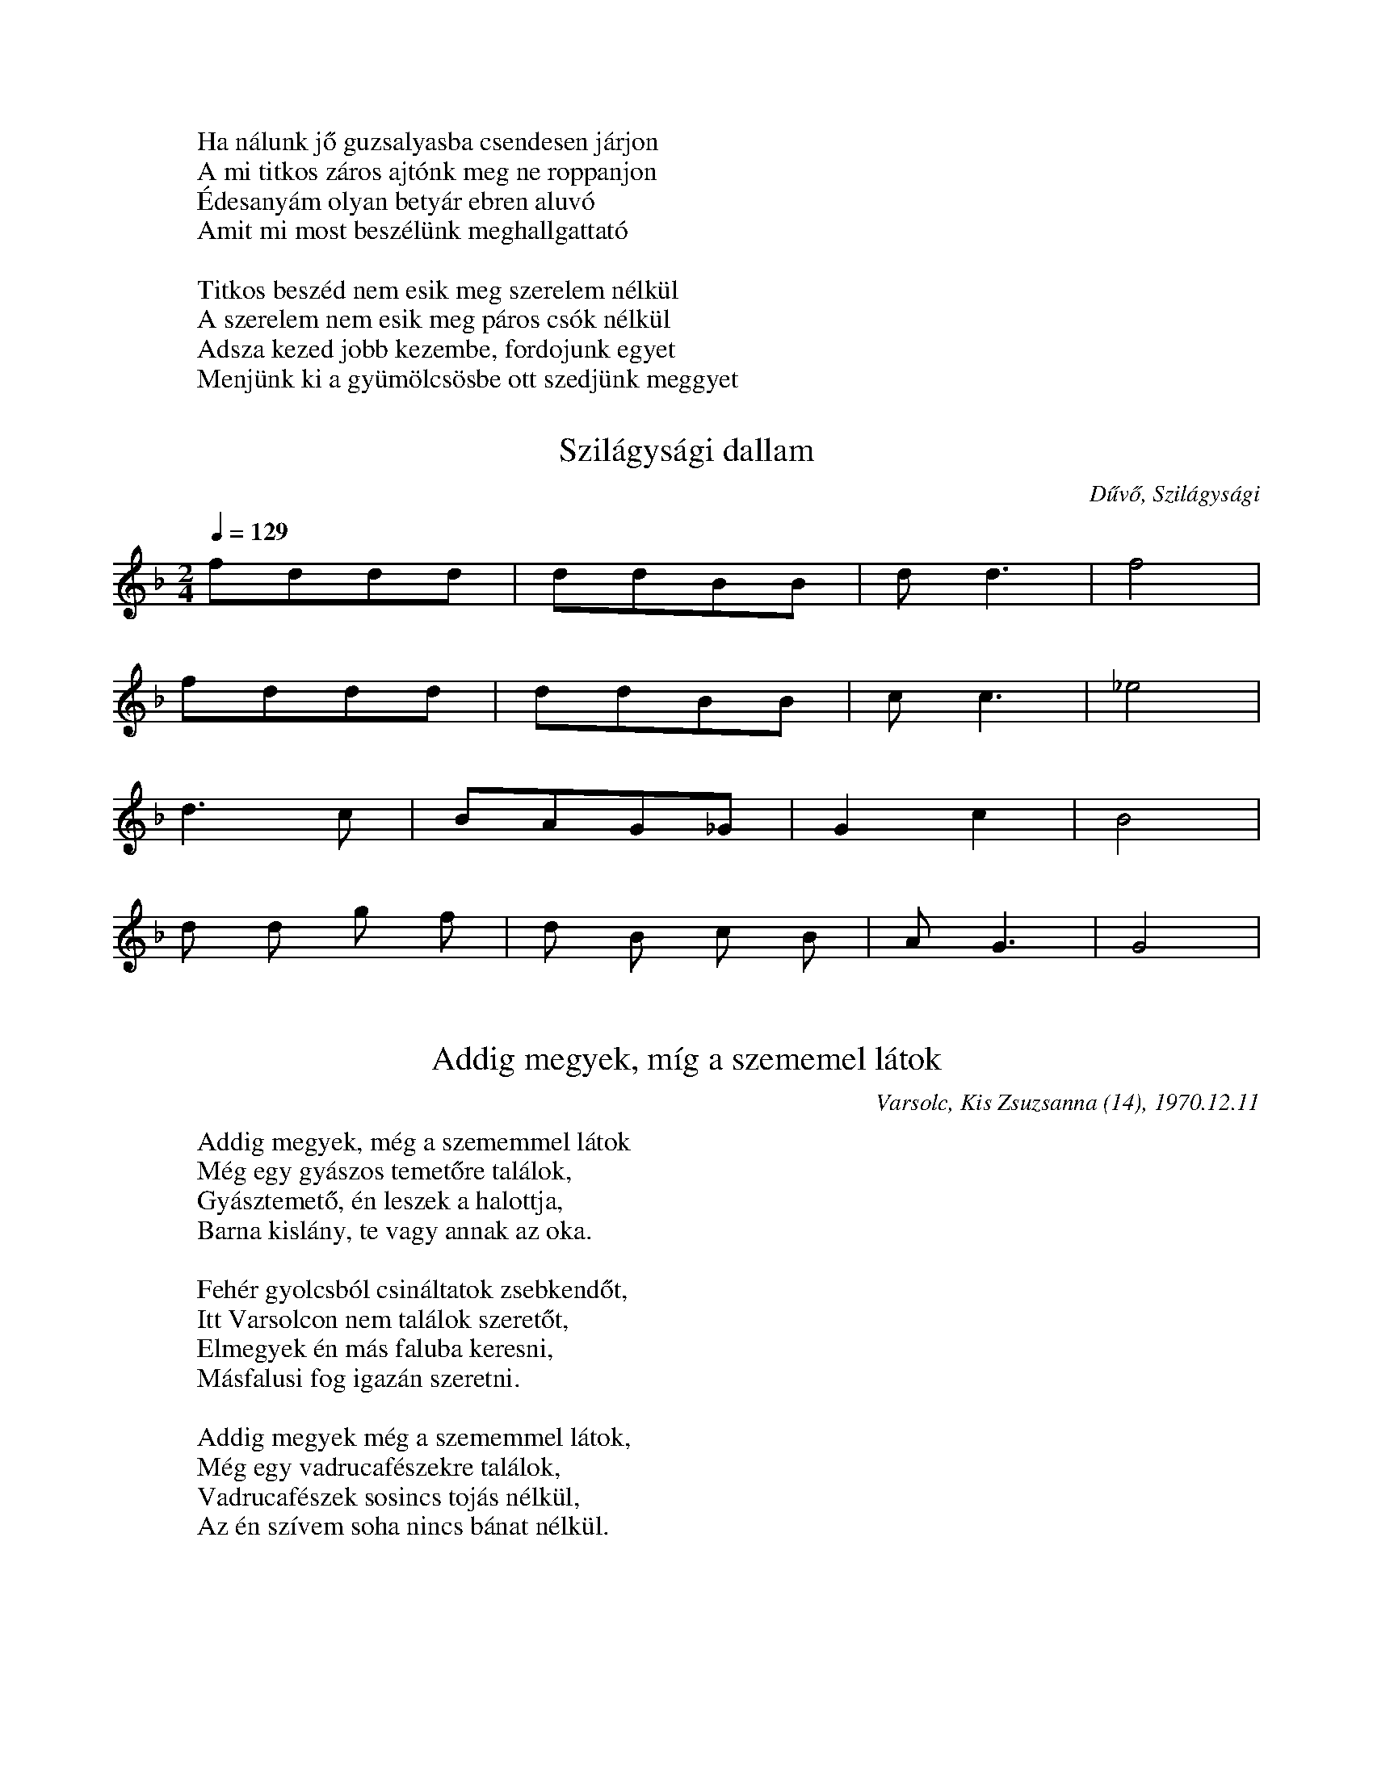 %abc::::::::::
I:abc-charset utf-8
%%writefields NL::::::::::

T:xNincsen pénzem van erszényem...xxx[
L:1/4
K:F
S:gyergyó
X:1
g/g/g/f/ d/f/f/d/ | c/c/c/G/ d2  |
w: Nin-csen pén-zem van er-szé-nyem jó bort i-hat-nák
g/g/g/f/ d/f/f/d/ | c/c/c/B/ G2  |
w: Nin-csen lo-vam van kan-tá-rom lo-va-gol-hat-nák
B/c/c/B/ d/d/d/B/ | B/c/c/B/ d2 |
w: Vagy-on e-kém nin-csen föl-dem jól be-szánt-hat-nám
B/c/c/B/ d/d/d/B/ | B/c/c/B/ G2 |
w: Vagy-on e-rőm, nincs sze-re-tőm, há-za-sod-hat-nám
B/cB/ d2 | B/cB/ d2 |
w:  A-jajj-jaj jaj A-jajj-jaj jaj
B/cB/ G2 |
w: A-jajj-jaj jaj
W: Ha nálunk jő guzsalyasba csendesen járjon
W: A mi titkos záros ajtónk meg ne roppanjon
W: Édesanyám olyan betyár ebren aluvó
W: Amit mi most beszélünk meghallgattató
W:
W: Titkos beszéd nem esik meg szerelem nélkül
W: A szerelem nem esik meg páros csók nélkül
W: Adsza kezed jobb kezembe, fordojunk egyet
W: Menjünk ki a gyümölcsösbe ott szedjünk meggyet

X: 2
T: Szilágysági dallam
O: Dűvő, Szilágysági
%N: https://library.hungaricana.hu/hu/view/ZTI_AP_05241-05260/
M: 2/4
L: 1/16
Q:1/4=129
K:F
V:1
f2d2d2d2| d2d2B2B2 | d4<d4 |f8|
f2d2d2d2| d2d2B2B2| c4<c4| _e8|
d6 c2| B2A2G2_G2| G4 c4| B8|
d2 d2 g2 f2| d2 B2 c2 B2| A4<G4| G8|

Q:1/4=114
K:Bb
X:3
T:Addig megyek, míg a szememel látok
S:Szilágysági magyar népzene 151.
O:Varsolc, Kis Zsuzsanna (14), 1970.12.11
M:2/4
L:1/4
BA G<d| d/c/G/B/ | A<G G z|
w:Ad-dig me-gyek, még a sze-mem-mel lá-tok,
d/d/B/B/ c/d/e/c/| f<d dz|
w: Még egy sű-rű er-dő-re rá-ta-lá-lok
d/d/B/B/ c/d/e/c/| f<d G>z|
w: sű-rü er-dő kö-ze-pé-be ka-szár-nya
{A}BA G<{/B}d| d/c/G/B/ | A<G G z |
w: O-da le-szek há-rom é-vig be-zár-va.
W: Addig megyek, még a szememmel látok
W: Még egy gyászos temetőre találok,
W: Gyásztemető, én leszek a halottja,
W: Barna kislány, te vagy annak az oka.
W:
W: Fehér gyolcsból csináltatok zsebkendőt,
W: Itt Varsolcon nem találok szeretőt,
W: Elmegyek én más faluba keresni,
W: Másfalusi fog igazán szeretni.
W:
W: Addig megyek még a szememmel látok,
W: Még egy vadrucafészekre találok,
W: Vadrucafészek sosincs tojás nélkül,
W: Az én szívem soha nincs bánat nélkül.


X:4
T:Addig megyek...
L:1/4
M:4/4
Q: 1/4=150
O: Üsztürü, Napom napom, MNT 108
K:F
gfed | defe | d<d d z |
w: Ad-dig me-gyek míg a vil-ág vi-lág lesz
gfed | dce>d | c<c c z |
w: Míg az é-gen két ra-gyo-gó csil-lag lesz
BBdd | _edc B | dc B z |
w: Csil-la-gos ég mer-re van az én ha-zám
w: de-hogy si-rat rég el-va-gyok fe-led-ve
dddG | B(B{d})/c>B | A<GG z |
w: Mer-re si-rat en-gem az é-des anyám
w: Meg se hal-tam már el va-gyok te-met-ve
w:

X:5
T: Jobbról-balra sirítem
O: Gyimesközéplok-Hidegség (Csík), Tímár Jánosné - Csorba Anna (63), 1968.07
M:4/4
L:1/4
Q: 1/4=108
K:C
(3:2:2 G/D G G B/<B/d/d/ | d<c B z |
G/G/B/B/ G/<G/d/d/ | A<A A z |
G/<G/ (3:2:2 B/B B/G/ B | d/<d/ (3:2:2 A/A (3:2:2 B/B | G/z/ |
e/e/e/<d/ e/<d/c/c/ | A<G G z |

X:6
T: Hortobágyi kocsmárosné
K:Eb
L:1/4
M:4/4
g/g/g/g/ g/g/g/g/ | g e c2 |
f/f/f/f/ e/e/g/e/ | d d d2 |
=B c d e | f/e/d/c/  | =B A F2 |
f/e/d/c/ | =B/B/c/A/ | G G G2 |

X:7
T: Hortobágyi kocsmárosné
O: Bazseva
L:1/4
K:C
d/d/^c/e/ /f/d/c/e/ | f/d/ d z |
a/a/g/f/ g/c/B/d/ | e/c/ c z  |
a/a/g/f/ e/d/^c/A/ | B/^c/d z |
g/g/g/f/ e/d/^c/d/ | A/A/ A z |

X:8
T: Napom, napom
L:1/4
K:C
A<c B<E | A<c B<A |
e>_e c<=e | e (e/_e/) (c/B/) A |
A (A/B/) c (c/d/) | e<B B B |
e>d ^c<e | ^f d d A |
A>^G F A | d A F A |
E<E E>G | ^F<E E z |

X:9
T: Ha bemegyek, ha bemegyek
O: Berhida (Veszprém), Kudar József (72), 1965
Q:1/4=116
M:4/4
L:1/4
K:F
G/B/A/G/ | d<g f/dd/ | c/d/c/B/ | AGG z |
G/B/A/G/ | d<g f<d | | (5:4:4 B d/ c/B/ | AGGz |
b>a g<a | g>f d/f z/ | a<g ^f<g | d>B c/Gz/ |
(3:2:2 GB/ A/G/ | d g f d | B/d/ c/B/ | A<G G z |

X:10
T:Rég megmondtam bús gerlice
L:1/4
K:F
f>e d<d | d d d A |
d<d A<A | A<A d d |
c>B A<G | G G A F |
F>G A<A | A A d d |
c>B A<G | G G A F |
D/E/F/A/ G/F/E/C/ | D<D D z |

X:11
T: Megy a gőzös a Pregyálon felfelé
L:1/4
K:C
A A ^G A | d c B>c | B<A A z
e e f e | d d B G | c<c c z
e e f e | A<A B c | d/d/ d/d/ e>c  | B<A E z
A A ^G A | d c B>c | B<A A z

X:12
T: Mohácsiné elküldte ja páváját
O: Mihók Antal (71), Egyházaskér (Torontál), 1968
K: Bb
M: 4/4
L: 1/4
D<G ^F<G | c B A>B | A G G/ z/ z |
w: Mo-há-csi-né el-küld-te a pá-vá-ját.
d d e<d | c<c A < F | B<B B z |
w: Néz-ze mög a fia sza-ba-du-lá-sát.
d<f e d | d<G A<B | c<c d A | B<G D z |
w: De a páva szo-mo-rú-an visz-sza-száll a ta-nyá-ra
D<G ^F<G | c < B A>B | A G G/ z/ z |
w: Hogy a fi-át vi-szik a-kasz-tó-fá-ra.
W: Mohácsiné, adjon Isten jó estét!
W: Hazahoztuk fiának a holttestjit.
W: Márványkőből csináltasson a fiának koporsót,
W: Vágássa rá, hogy a fia betyár volt.
%%https://library.hungaricana.hu/hu/view/ZTI_AP_07601-07620/?pg=444&layout=s

X:13
T: Putnokon már kihajtották a nyájat
Q: 1/4=80
K:Bb
M:4/8
K:1/4
G>G A<G | ^F>G A<B | c2 B2 | A2 z2 |
G>G A<G | ^F>G A<B | c2 B2 | A2 z2 |
B>B d<d | e>d c<B | c2 B2 | A2 z2 |
B>B d<d | c>B A<G | d>d d<c | B2 A2 | G2 z2 |

%%https://zti.hungaricana.hu/en/audio/4932/?t=00%3A19%3A14#record-14719

X:14
T: A Savanyú tizenhat szél gatyája
Q: 1/4=100
L:1/4
K:F
G/A/ B c | d/d/G/c/ | B/A/ G z |
w: A Sa-va-nyú ti-zen-hat szé' ga-tyá-ja
d/d/ c g | f/d/ c d | B/A/ B z |
w:Meg-a-kadt a tüs-ke-bo-kor á-gá-bó.
d/d/ c g | f/d/ c d | B/A/ G z |
w: Tüs-ke-bo-kor, e-reszd el a ga-tyá-mot,
G/A/ B c | d/d/G/c/ | B/A/ G z |
w: Ha ú-ré vagy, ha pa-rasz-té, le-vág-lok.
W:s A Savanyu nem uri családból való,
W: Nem kell neki selyem bársonytakaró,
W: Nem kell neki az éddesanyja dunyhájó,
W: Beéri ja tizenhat szé' gatyájó.
W:
W:A Savanyu este jevedd vacsorát,
W: Kilenc zsandár benyitotta ajtaját.
W: Ezüstkalán fényesedik asztalán.
W: A Savanyu kijugrott az ablakán.

X:15
T: Szerelmes vagyok, de jól tudom, kibe
Q: 1/4=116
M:4/4
L:1/4
K:Bb
g/g/f/e/ | d z/ B/ | c/c/B/A/ | G z |
w: Sze-rel-mes va-gyok, de jól tu-dom, ki-be,
d g | b/a/ g | a/g/f/e/ | d z |
w: Egy bar-na le-gény csal-fa sze-mé-be.
d g | b/a/ g | a/g/f/e/ | d z |
w: Sze-re-tem is őt, ő is en-ge-met,
g/g/f/e/ | d z/ B/ | c/c/B/A/ | G z |
w: Ver-je meg a sors ha meg-csal en-ge-met.
W: A mi kis tanyánk, egy puszta, néma táj,
W: Az én szeretőm egy barna hajú lány.
W: Barna hajú lány búsan sirdogál,
W: Jobb helyet talál a babája vállán.
W:
W: Mit ér a rózsa, ha nincsne levele.
W: Mit ér az a lány, ha nincs szeretője!
W: Mondd meg, ha szeretsz, még enyém lehetsz,
W: Pártfogód leszek, tudom, megemlegetsz.

X:16
T: Ágas-bogas a diófa teteje
M:4/4
L:1/4
K:F
D/D/ (3:2:2 GG2 B/B/ (3:2:2 dd2 ^c B3/2 A2 |
c/c/ (3:2:2 cc2 B/B/d/d A A3/2 A2 |
d>G c/c3/2 B/B/ (3:2:2dd2 ^c/B/ G2 |
d/d/ (3:2:2 DD2 D/D/ (3:2:2 B2c A G3/2 G2 |
W:Ágas-bogas a diófa teteje,
W:Csak egy legényt neveltek a kedvemre.
W:Azt az egyet nem adnám a világért,
W:Az anyjának a mennybéli jussáért!
W:
W:Az anyjának nem nagy mennyben jussa,
W:A fiának olyan édes a csókja!
W:Olyan édes, el sem tudnám feledni,
W:Csak még annál jobban tudnám szeretni!

X: 17
T: Dombon van a kisgyűrüsi Szent János
S: https://zti.hungaricana.hu/en/9735/
M:4/4
L:1/4
Q:1/4=102
K:Bb
G/A/ (3:2:2 G/D G/A/B/c/ | d B A z |
G/A/ (3:2:2 G/D G/A/B/c/ | d B A z |
d>B (3:2:2 df2 | e/d/c/d/ B/A/ G |
(3:2:2 G/D G/A/ B/d/c/B3/4 | A<G G z
W:Dombon van a kisgyűrüsi Szent János
W:Dombon lakik kisgyűrüsi plébános
W:Két sor ablak, emeletes a háza
W:De sok kislány esküdni jár hozzája

X:18
T:Erre alá dörög az ég villámlik
S:https://zti.hungaricana.hu/en/2731/
L:1/4
K:Bb
G/>^F/G/A/ B/<A/B/c/ | d B A z |
G/<^F/G/A/ B/<A/B/c/ | d < B A z |
(3:2:2 d d2 B d | f/e/d/c/ d/B/ G |
G/>D/G/A/ B/B/c/A/ | B < G G z |
W: Erre alá dörög az ég villámlik
W: A dombai csárádba be világít
W: Ég a csárda, nincsen aki eloltsa
W: Fáj a szívem nincs ki megvígasztalja
W:
W: Erre alá dörög az ég villámlik
W: Fáj a szívem de kívülről nem látszik
W: Fáj a szivem, de kivülről nem látszik
W: Vad rózsafa halaványat virágzik
W:
W: Erre alá dörög az ég villámlik
W: Szalajd kislány selyem szoknyád megázik
W: Szalajd kislány selyem szoknyád megázik
W: Piros arcod halaványat virágzik
W:
W: Már minálunk új divatot most kezdnek
W:A legények házasodni nem mernek
W: Mert mind olyan a mostani menyecske
W: Szép az ura de még többet szeretne

K:Bb
X:19
T:xxAzt a a gyűrűt
L:1/4
M:1/4
d B A G | d B A  G |
g/g/g/g/ f/g/f/e/ | d<d d z |
g/g/g/g/ f/g/f/e/ | d c B z  |
d g d c | B/A/G/^F/ | A<G G z |
W: Kisangyalom, kisangyalom,
W: kisangyalom, ha meguntál szeretni,
W: hajtsál el a nagy vásárra eladni,
W: hajtsál engem a vásárba eladni!
W: Adjál oda a legelső kérőnek,\
W: úgyis csak a régi szeretőm vesz meg!
W:
W: Azt a gyűrűt, azt a gyűrűt,
W: azt a gyűrűt, amit adtam, add vissza,
W: mert annak a gyémánt köve nem tiszta,
W: mert annak a gyémánt köve nem tiszta!
W: Én a gyűrűt soha vissza nem adom.
W: Egye meg a rozsda a te ujjadon!

